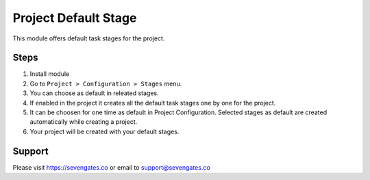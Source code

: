 Project Default Stage
======================

This module offers default task stages for the project.

Steps
-----
1. Install module
2. Go to ``Project > Configuration > Stages`` menu.
3. You can choose as default in releated stages.
4. If enabled in the project it creates all the default task stages one by one for the project.
5. It can be choosen for one time as default in Project Configuration. Selected stages as default are created automatically while creating a project.
6. Your project will be created with your default stages.

Support
-------
Please visit https://sevengates.co or email to support@sevengates.co
